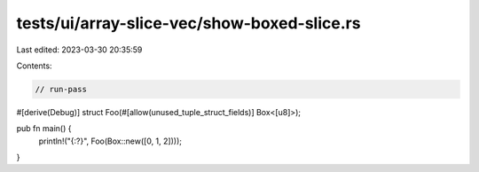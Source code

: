 tests/ui/array-slice-vec/show-boxed-slice.rs
============================================

Last edited: 2023-03-30 20:35:59

Contents:

.. code-block:: rs

    // run-pass

#[derive(Debug)]
struct Foo(#[allow(unused_tuple_struct_fields)] Box<[u8]>);

pub fn main() {
    println!("{:?}", Foo(Box::new([0, 1, 2])));
}



